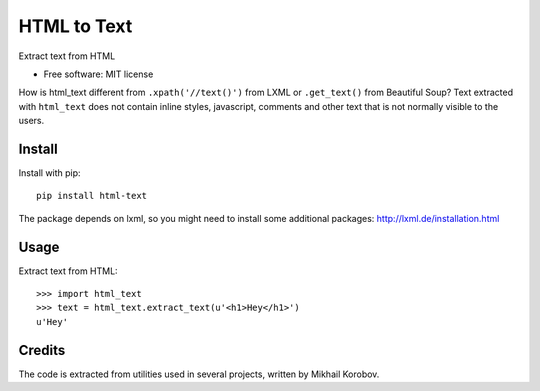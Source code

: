 ============
HTML to Text
============


.. image:: https://img.shields.io/pypi/v/html-text.svg
   :target: https://pypi.python.org/pypi/html-text
   :alt: PyPI Version

.. image:: https://img.shields.io/travis/TeamHG-Memex/html-text.svg
   :target: https://travis-ci.org/TeamHG-Memex/html-text
   :alt: Build Status

.. image:: http://codecov.io/github/TeamHG-Memex/soft404/coverage.svg?branch=master
   :target: http://codecov.io/github/TeamHG-Memex/html-text?branch=master
   :alt: Code Coverage

Extract text from HTML


* Free software: MIT license


How is html_text different from ``.xpath('//text()')`` from LXML
or ``.get_text()`` from Beautiful Soup?
Text extracted with ``html_text`` does not contain inline styles,
javascript, comments and other text that is not normally visible to the users.


Install
-------

Install with pip::

    pip install html-text

The package depends on lxml, so you might need to install some additional
packages: http://lxml.de/installation.html


Usage
-----

Extract text from HTML::

    >>> import html_text
    >>> text = html_text.extract_text(u'<h1>Hey</h1>')
    u'Hey'


Credits
-------

The code is extracted from utilities used in several projects, written by Mikhail Korobov.
